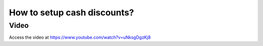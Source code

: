 .. _cashdiscount:

============================
How to setup cash discounts?
============================

Video
-----
Access the video at https://www.youtube.com/watch?v=uNksgDgzKj8

.. youtube:: uNksgDgzKj8
    :width: 695
    :height: 394
